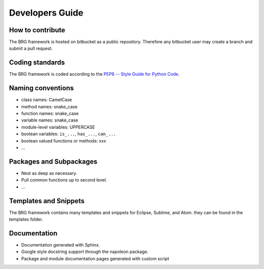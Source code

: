 .. _developers:

********************************************************************************
Developers Guide
********************************************************************************


How to contribute
================================================================================

The BRG framework is hosted on bitbucket as a public repository.
Therefore any bitbucket user may create a branch and submit a pull request.

.. todo::
    
    Explain how to do this.


Coding standards
================================================================================

The BRG framework is coded according to the `PEP8 -- Style Guide for Python Code <https://www.python.org/dev/peps/pep-0008/>`_.

.. todo::

    Provide brief overview of what that means.


Naming conventions
================================================================================

- class names: CamelCase
- method names: snake_case
- function names: snake_case
- variable names: snake_case
- module-level variables: UPPERCASE
- boolean variables: ``is_...``, ``has_...``, ``can_...``
- boolean valued functions or methods: xxx
- ...

.. todo::
    
    Expand and provide examples.


Packages and Subpackages
================================================================================

- Nest as deep as necessary.
- Pull common functions up to second level.
- ...


Templates and Snippets
================================================================================

The BRG framework contains many templates and snippets for Eclipse, Sublime, and Atom.
they can be found in the templates folder.

.. todo::

    Provide a list of templates and snippets.

.. todo::

    Provide instructions on how to use them.


Documentation
================================================================================

- Documentation generated with Sphinx.
- Google style docstring support through the napoleon package.
- Package and module documentation pages generated with custom script

.. code-block:: python
    :linenos:

    import inspect


    def package_doc(p):
        with open('pages/' + p.__name__.replace('.', '-') + '.rst', 'w+') as fp:
            fp.write("""
    ********************************************************************************
    {0}
    ********************************************************************************

    {1}

    """.format(p.__name__, p.__doc__))
            try:
                p_all = p.__all__
            except:
                p_all = []
            for name in p_all:
                m = getattr(p, name)
                if inspect.ismodule(m):
                    fp.write("""
    {0}
    ================================================================================

    {1}

    .. toctree::
       :glob:

    """.format(m.__name__, m.__doc__))
                    try:
                        m_all = m.__all__
                    except:
                        m_all = []
                    for name in m_all:
                        f = getattr(m, name)
                        if inspect.isfunction(f):
                            name = f.__module__ + '.' + f.__name__
                            fp.write('   ' + name.replace('.', '-') + '\n')
                    fp.write('\n')


    def module_doc(m):
        try:
            m_all = m.__all__
        except:
            m_all = []
        for name in m_all:
            o = getattr(m, name)
            if inspect.isfunction(o):
                name = o.__module__ + '.' + o.__name__
                with open('pages/' + name.replace('.', '-') + '.rst', 'w+') as fp:
                    fp.write("""
    ********************************************************************************
    {0}
    ********************************************************************************

    .. autofunction:: {1}

    """.format(o.__name__, name))


    # ==============================================================================
    # Debugging
    # ==============================================================================

    if __name__ == "__main__":

        import brg

        for name in brg.__all__:
            p = getattr(brg, name)
            package_doc(p)
            if not hasattr(p, '__all__'):
                print 'package {0} has no __all__'.format(p)
                continue
            for name in p.__all__:
                m = getattr(p, name)
                if inspect.ismodule(m):
                    if not hasattr(m, '__all__'):
                        print 'module {0} has no __all__'.format(m)
                    module_doc(m)
